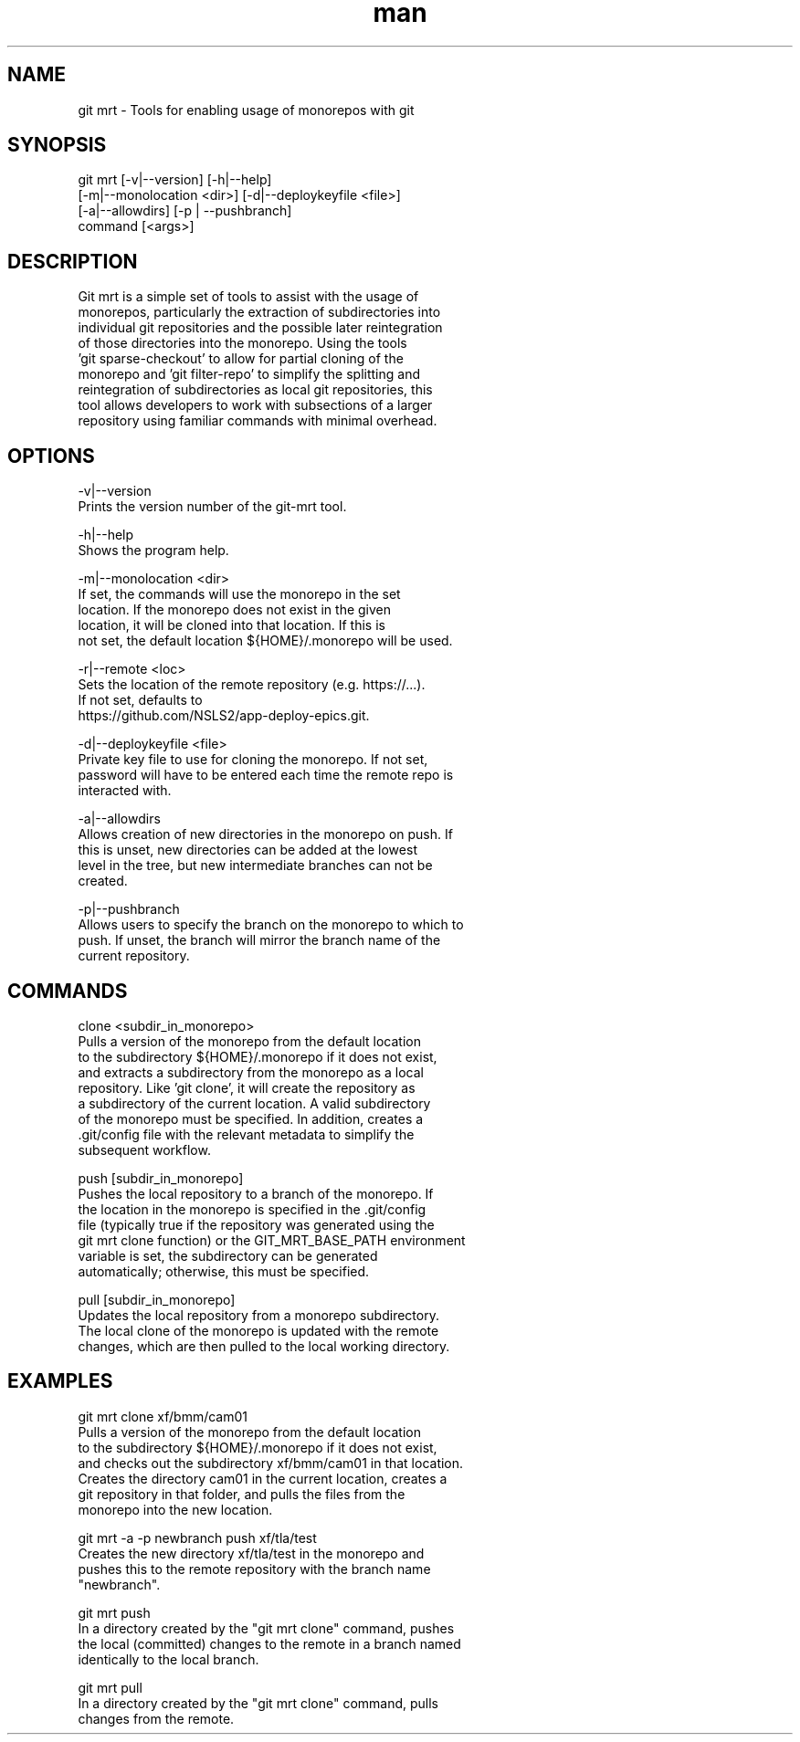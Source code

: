 .\" Manpage for git mrt
.TH man 1 "09 Sept 2022" "1.0" "git mrt man page"
.SH NAME
git mrt \- Tools for enabling usage of monorepos with git
.SH SYNOPSIS
.PP
        git mrt [-v|--version] [-h|--help]
                [-m|--monolocation <dir>] [-d|--deploykeyfile <file>]
                [-a|--allowdirs] [-p | --pushbranch]
                command [<args>]
.SH DESCRIPTION
        Git mrt is a simple set of tools to assist with the usage of 
        monorepos, particularly the extraction of subdirectories into 
        individual git repositories and the possible later reintegration
        of those directories into the monorepo. Using the tools 
        'git sparse-checkout' to allow for partial cloning of the 
        monorepo and 'git filter-repo' to simplify the splitting and 
        reintegration of subdirectories as local git repositories, this 
        tool allows developers to work with subsections of a larger 
        repository using familiar commands with minimal overhead.

.SH OPTIONS
        -v|--version
            Prints the version number of the git-mrt tool.

        -h|--help
            Shows the program help.

        -m|--monolocation <dir>
            If set, the commands will use the monorepo in the set 
            location. If the monorepo does not exist in the given 
            location, it will be cloned into that location. If this is 
            not set, the default location ${HOME}/.monorepo will be used.
        
        -r|--remote <loc>
            Sets the location of the remote repository (e.g. https://...).
            If not set, defaults to 
            https://github.com/NSLS2/app-deploy-epics.git.

        -d|--deploykeyfile <file>
            Private key file to use for cloning the monorepo. If not set,
            password will have to be entered each time the remote repo is 
            interacted with.

        -a|--allowdirs
            Allows creation of new directories in the monorepo on push. If
            this is unset, new directories can be added at the lowest 
            level in the tree, but new intermediate branches can not be 
            created.

        -p|--pushbranch
            Allows users to specify the branch on the monorepo to which to
            push. If unset, the branch will mirror the branch name of the
            current repository.

.SH COMMANDS
        clone <subdir_in_monorepo>
            Pulls a version of the monorepo from the default location
            to the subdirectory ${HOME}/.monorepo if it does not exist,
            and extracts a subdirectory from the monorepo as a local 
            repository. Like 'git clone', it will create the repository as
            a subdirectory of the current location. A valid subdirectory 
            of the monorepo must be specified. In addition, creates a 
            .git/config file with the relevant metadata to simplify the 
            subsequent workflow.

        push [subdir_in_monorepo]
            Pushes the local repository to a branch of the monorepo. If
            the location in the monorepo is specified in the .git/config
            file (typically true if the repository was generated using the
            git mrt clone function) or the GIT_MRT_BASE_PATH environment 
            variable is set, the subdirectory can be generated 
            automatically; otherwise, this must be specified.

        pull [subdir_in_monorepo]
            Updates the local repository from a monorepo subdirectory.
            The local clone of the monorepo is updated with the remote
            changes, which are then pulled to the local working directory.

.SH EXAMPLES
        git mrt clone xf/bmm/cam01
            Pulls a version of the monorepo from the default location 
            to the subdirectory ${HOME}/.monorepo if it does not exist, 
            and checks out the subdirectory xf/bmm/cam01 in that location. 
            Creates the directory cam01 in the current location, creates a
            git repository in that folder, and pulls the files from the
            monorepo into the new location.

        git mrt -a -p newbranch push xf/tla/test
            Creates the new directory xf/tla/test in the monorepo and
            pushes this to the remote repository with the branch name 
            "newbranch".

        git mrt push
            In a directory created by the "git mrt clone" command, pushes
            the local (committed) changes to the remote in a branch named
            identically to the local branch.

        git mrt pull
            In a directory created by the "git mrt clone" command, pulls
            changes from the remote.
